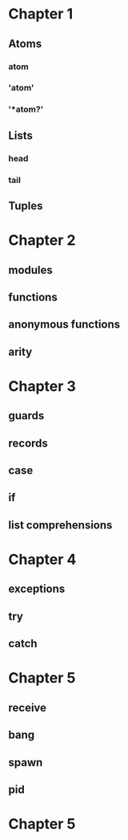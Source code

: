 * Chapter 1
** Atoms
*** atom
*** 'atom'
*** '*atom?'
** Lists
*** head
*** tail
** Tuples
* Chapter 2
** modules
** functions
** anonymous functions 
** arity
* Chapter 3
** guards
** records
** case
** if
** list comprehensions
* Chapter 4
** exceptions
** try
** catch
* Chapter 5
** receive
** bang
** spawn
** pid
* Chapter 5
